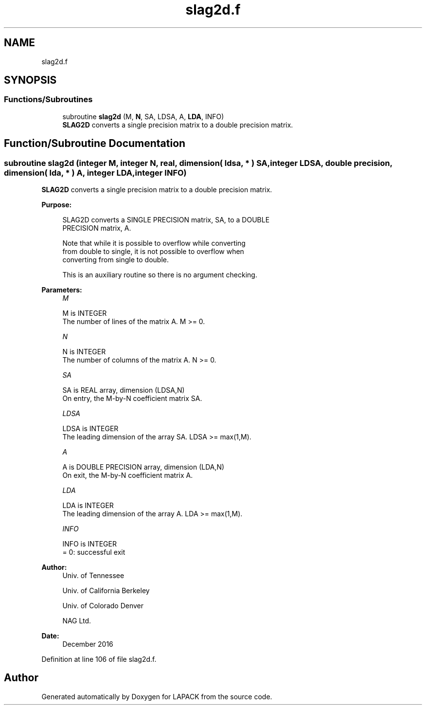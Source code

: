 .TH "slag2d.f" 3 "Tue Nov 14 2017" "Version 3.8.0" "LAPACK" \" -*- nroff -*-
.ad l
.nh
.SH NAME
slag2d.f
.SH SYNOPSIS
.br
.PP
.SS "Functions/Subroutines"

.in +1c
.ti -1c
.RI "subroutine \fBslag2d\fP (M, \fBN\fP, SA, LDSA, A, \fBLDA\fP, INFO)"
.br
.RI "\fBSLAG2D\fP converts a single precision matrix to a double precision matrix\&. "
.in -1c
.SH "Function/Subroutine Documentation"
.PP 
.SS "subroutine slag2d (integer M, integer N, real, dimension( ldsa, * ) SA, integer LDSA, double precision, dimension( lda, * ) A, integer LDA, integer INFO)"

.PP
\fBSLAG2D\fP converts a single precision matrix to a double precision matrix\&.  
.PP
\fBPurpose: \fP
.RS 4

.PP
.nf
 SLAG2D converts a SINGLE PRECISION matrix, SA, to a DOUBLE
 PRECISION matrix, A.

 Note that while it is possible to overflow while converting
 from double to single, it is not possible to overflow when
 converting from single to double.

 This is an auxiliary routine so there is no argument checking.
.fi
.PP
 
.RE
.PP
\fBParameters:\fP
.RS 4
\fIM\fP 
.PP
.nf
          M is INTEGER
          The number of lines of the matrix A.  M >= 0.
.fi
.PP
.br
\fIN\fP 
.PP
.nf
          N is INTEGER
          The number of columns of the matrix A.  N >= 0.
.fi
.PP
.br
\fISA\fP 
.PP
.nf
          SA is REAL array, dimension (LDSA,N)
          On entry, the M-by-N coefficient matrix SA.
.fi
.PP
.br
\fILDSA\fP 
.PP
.nf
          LDSA is INTEGER
          The leading dimension of the array SA.  LDSA >= max(1,M).
.fi
.PP
.br
\fIA\fP 
.PP
.nf
          A is DOUBLE PRECISION array, dimension (LDA,N)
          On exit, the M-by-N coefficient matrix A.
.fi
.PP
.br
\fILDA\fP 
.PP
.nf
          LDA is INTEGER
          The leading dimension of the array A.  LDA >= max(1,M).
.fi
.PP
.br
\fIINFO\fP 
.PP
.nf
          INFO is INTEGER
          = 0:  successful exit
.fi
.PP
 
.RE
.PP
\fBAuthor:\fP
.RS 4
Univ\&. of Tennessee 
.PP
Univ\&. of California Berkeley 
.PP
Univ\&. of Colorado Denver 
.PP
NAG Ltd\&. 
.RE
.PP
\fBDate:\fP
.RS 4
December 2016 
.RE
.PP

.PP
Definition at line 106 of file slag2d\&.f\&.
.SH "Author"
.PP 
Generated automatically by Doxygen for LAPACK from the source code\&.
